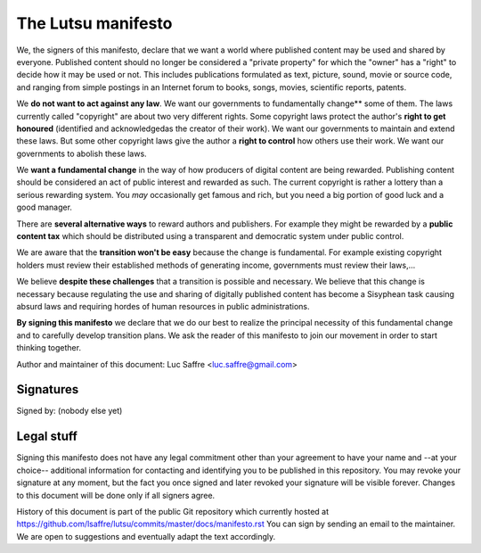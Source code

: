 ===================
The Lutsu manifesto
===================

We, the signers of this manifesto, declare that we want a world where published
content may be used and shared by everyone.  Published content should no longer
be considered a "private property" for which the "owner" has a "right" to
decide how it may be used or not.  This includes publications formulated as
text, picture, sound, movie or source code, and ranging from simple postings in
an Internet forum to books, songs, movies, scientific reports, patents.

We **do not want to act against any law**. We want our governments to
fundamentally change** some of them. The laws currently called "copyright" are
about two very different rights. Some copyright laws protect the author's
**right to get honoured** (identified and acknowledgedas the creator of their
work).  We want our governments to maintain and extend these laws. But some
other copyright laws give the author a **right to control** how others use
their work. We want our governments to abolish these laws.

We **want a fundamental change** in the way of how producers of digital content
are being rewarded. Publishing content should be considered an act of public
interest and rewarded as such.  The current copyright is rather a lottery than
a serious rewarding system. You *may* occasionally get famous and rich, but you
need a big portion of good luck and a good manager.

There are **several alternative ways** to reward authors and publishers. For
example they might be rewarded by a **public content tax** which should be
distributed using a transparent and democratic system under public control.

We are aware that the **transition won't be easy** because the change is
fundamental.  For example existing copyright holders must review their
established methods of generating income, governments must review their
laws,...

We believe **despite these challenges** that a transition is possible and
necessary.  We believe that this change is necessary because regulating the
use and sharing of digitally published content has become a Sisyphean task
causing absurd laws and requiring hordes of human resources in public
administrations.

**By signing this manifesto** we declare that we do our best to realize the
principal necessity of this fundamental change and to carefully develop
transition plans.  We ask the reader of this manifesto to join our movement in
order to start thinking together.

Author and maintainer of this document: Luc Saffre <luc.saffre@gmail.com>

Signatures
==========

Signed by: (nobody else yet)

Legal stuff
===========

Signing this manifesto does not have any legal commitment other than your
agreement to have your name and --at your choice-- additional information for
contacting and identifying you to be published in this repository. You may
revoke your signature at any moment, but the fact you once signed and later
revoked your signature will be visible forever. Changes to this document will
be done only if all signers agree.

History of this document is part of the public Git repository which currently
hosted at https://github.com/lsaffre/lutsu/commits/master/docs/manifesto.rst
You can sign by sending an email to the maintainer. We are open to suggestions
and eventually adapt the text accordingly.


